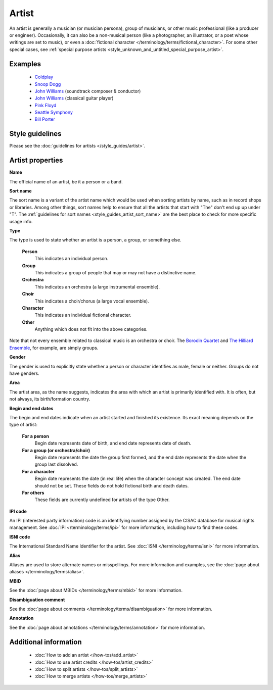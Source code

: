 .. MusicBrainz Documentation Project

.. https://wiki.musicbrainz.org/Artist

Artist
======

An artist is generally a musician (or musician persona), group of musicians, or other music professional (like a producer or engineer). Occasionally, it can also be a non-musical person (like a photographer, an illustrator, or a poet whose writings are set to music), or even a :doc:`fictional character </terminology/terms/fictional_character>`. For some other special cases, see :ref:`special purpose artists <style_unknown_and_untitled_special_purpose_artist>`.


Examples
--------

   - `Coldplay <https://musicbrainz.org/artist/cc197bad-dc9c-440d-a5b5-d52ba2e14234>`_
   - `Snoop Dogg <https://musicbrainz.org/artist/f90e8b26-9e52-4669-a5c9-e28529c47894>`_
   - `John Williams <https://musicbrainz.org/artist/53b106e7-0cc6-42cc-ac95-ed8d30a3a98e>`_ (soundtrack composer & conductor)
   - `John Williams <https://musicbrainz.org/artist/8b8a38a9-a290-4560-84f6-3d4466e8d791>`_ (classical guitar player)
   - `Pink Floyd <https://musicbrainz.org/artist/83d91898-7763-47d7-b03b-b92132375c47>`_
   - `Seattle Symphony <https://musicbrainz.org/artist/0b51c328-1f2b-464c-9e2c-0c2a8cce20ae>`_
   - `Bill Porter <https://musicbrainz.org/artist/86437518-fca1-4117-b698-b371b72d76a5>`_


Style guidelines
----------------

Please see the :doc:`guidelines for artists </style_guides/artist>`.


Artist properties
-----------------

**Name**

The official name of an artist, be it a person or a band.

**Sort name**

The sort name is a variant of the artist name which would be used when sorting artists by name, such as in record shops or libraries. Among other things, sort names help to ensure that all the artists that start with "The" don't end up up under "T". The :ref:`guidelines for sort names <style_guides_artist_sort_name>` are the best place to check for more specific usage info.

**Type**

The type is used to state whether an artist is a person, a group, or something else.

   **Person**
      This indicates an individual person.

   **Group**
      This indicates a group of people that may or may not have a distinctive name.

   **Orchestra**
      This indicates an orchestra (a large instrumental ensemble).

   **Choir**
      This indicates a choir/chorus (a large vocal ensemble).

   **Character**
      This indicates an individual fictional character.

   **Other**
      Anything which does not fit into the above categories.

Note that not every ensemble related to classical music is an orchestra or choir. The `Borodin Quartet <https://musicbrainz.org/artist/598063d1-1fc6-496a-8e91-2c21c38d8c92>`_ and `The Hilliard Ensemble <https://musicbrainz.org/artist/c8db3d2b-19d8-4dc7-b2cb-deea37aa274a>`_, for example, are simply groups.

**Gender**

The gender is used to explicitly state whether a person or character identifies as male, female or neither. Groups do not have genders.

**Area**

The artist area, as the name suggests, indicates the area with which an artist is primarily identified with. It is often, but not always, its birth/formation country.

**Begin and end dates**

The begin and end dates indicate when an artist started and finished its existence. Its exact meaning depends on the type of artist:

   **For a person**
      Begin date represents date of birth, and end date represents date of death.

   **For a group (or orchestra/choir)**
      Begin date represents the date the group first formed, and the end date represents the date when the group last dissolved.

   **For a character**
      Begin date represents the date (in real life) when the character concept was created. The end date should not be set. These fields do not hold fictional birth and death dates.

   **For others**
      These fields are currently undefined for artists of the type Other.

**IPI code**

An IPI (interested party information) code is an identifying number assigned by the CISAC database for musical rights management. See :doc:`IPI </terminology/terms/ipi>` for more information, including how to find these codes.

**ISNI code**

The International Standard Name Identifier for the artist. See :doc:`ISNI </terminology/terms/isni>` for more information.

**Alias**

Aliases are used to store alternate names or misspellings. For more information and examples, see the :doc:`page about aliases </terminology/terms/alias>`.

**MBID**

See the :doc:`page about MBIDs </terminology/terms/mbid>` for more information.

**Disambiguation comment**

See the :doc:`page about comments </terminology/terms/disambiguation>` for more information.

**Annotation**

See the :doc:`page about annotations </terminology/terms/annotation>` for more information.


Additional information
----------------------

   - :doc:`How to add an artist </how-tos/add_artist>`
   - :doc:`How to use artist credits </how-tos/artist_credits>`
   - :doc:`How to split artists </how-tos/split_artists>`
   - :doc:`How to merge artists </how-tos/merge_artists>`
